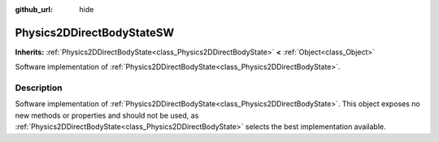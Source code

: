 :github_url: hide

.. Generated automatically by doc/tools/makerst.py in Godot's source tree.
.. DO NOT EDIT THIS FILE, but the Physics2DDirectBodyStateSW.xml source instead.
.. The source is found in doc/classes or modules/<name>/doc_classes.

.. _class_Physics2DDirectBodyStateSW:

Physics2DDirectBodyStateSW
==========================

**Inherits:** :ref:`Physics2DDirectBodyState<class_Physics2DDirectBodyState>` **<** :ref:`Object<class_Object>`

Software implementation of :ref:`Physics2DDirectBodyState<class_Physics2DDirectBodyState>`.

Description
-----------

Software implementation of :ref:`Physics2DDirectBodyState<class_Physics2DDirectBodyState>`. This object exposes no new methods or properties and should not be used, as :ref:`Physics2DDirectBodyState<class_Physics2DDirectBodyState>` selects the best implementation available.

